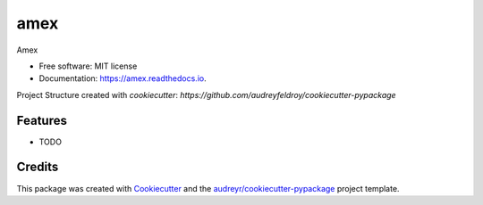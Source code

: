 ====
amex
====


.. image:: https://img.shields.io/pypi/v/amex.svg
        :target: https://pypi.python.org/pypi/amex

.. image:: https://img.shields.io/travis/florianazefi/amex.svg
        :target: https://travis-ci.com/florianazefi/amex

.. image:: https://readthedocs.org/projects/amex/badge/?version=latest
        :target: https://amex.readthedocs.io/en/latest/?version=latest
        :alt: Documentation Status




Amex


* Free software: MIT license
* Documentation: https://amex.readthedocs.io.

Project Structure created with `cookiecutter`: `https://github.com/audreyfeldroy/cookiecutter-pypackage`


Features
--------

* TODO

Credits
-------

This package was created with Cookiecutter_ and the `audreyr/cookiecutter-pypackage`_ project template.

.. _Cookiecutter: https://github.com/audreyr/cookiecutter
.. _`audreyr/cookiecutter-pypackage`: https://github.com/audreyr/cookiecutter-pypackage
